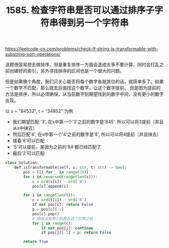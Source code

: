 #+title: 1585. 检查字符串是否可以通过排序子字符串得到另一个字符串

https://leetcode-cn.com/problems/check-if-string-is-transformable-with-substring-sort-operations/

这题很容易想去做排序，但是重复排序一方面会造成太多不要计算，同时会打乱之前创建好的索引，另外寻找排序的区间也是一个很大的问题。

但是如果换个角度，我们只关心能否将每个数字各就其位的话，就简单多了。如果一个数字不匹配，那么就去后面找这个数字，让这个数字提前。
但是因为提前的方法是排序，所以必须确保，从当前数字到期望找到的数字中间，没有更小的数字出现。

以 s = "84532", t = "34852" 为例
- 我们期望匹配 '3', 在s中第一个'3'之前的数字是'845'. 所以可以将3提前（并且从s中抹去）
- 然后匹配'4', 在s中第一个'4'之前的数字是'8', 所以可以将4提前（并且抹去）
- 接着'8'可以匹配
- '5'可以提前，是因为之前的'84'都已经匹配了
- 最后'2'可以匹配

#+BEGIN_SRC python
class Solution:
    def isTransformable(self, s: str, t: str) -> bool:
        pos = [[] for _ in range(10)]
        for i in reversed(range(len(s))):
            c = ord(s[i]) - ord('0')
            pos[c].append(i)

        for i in range(len(t)):
            c = ord(t[i]) - ord('0')
            if not pos[c]: return False
            p = pos[c][-1]
            pos[c].pop()
            # 确保没有更小的数在这个位置之前
            for j in range(c):
                if not pos[j]: continue
                if pos[j][-1] < p: return False

        return True
#+END_SRC
